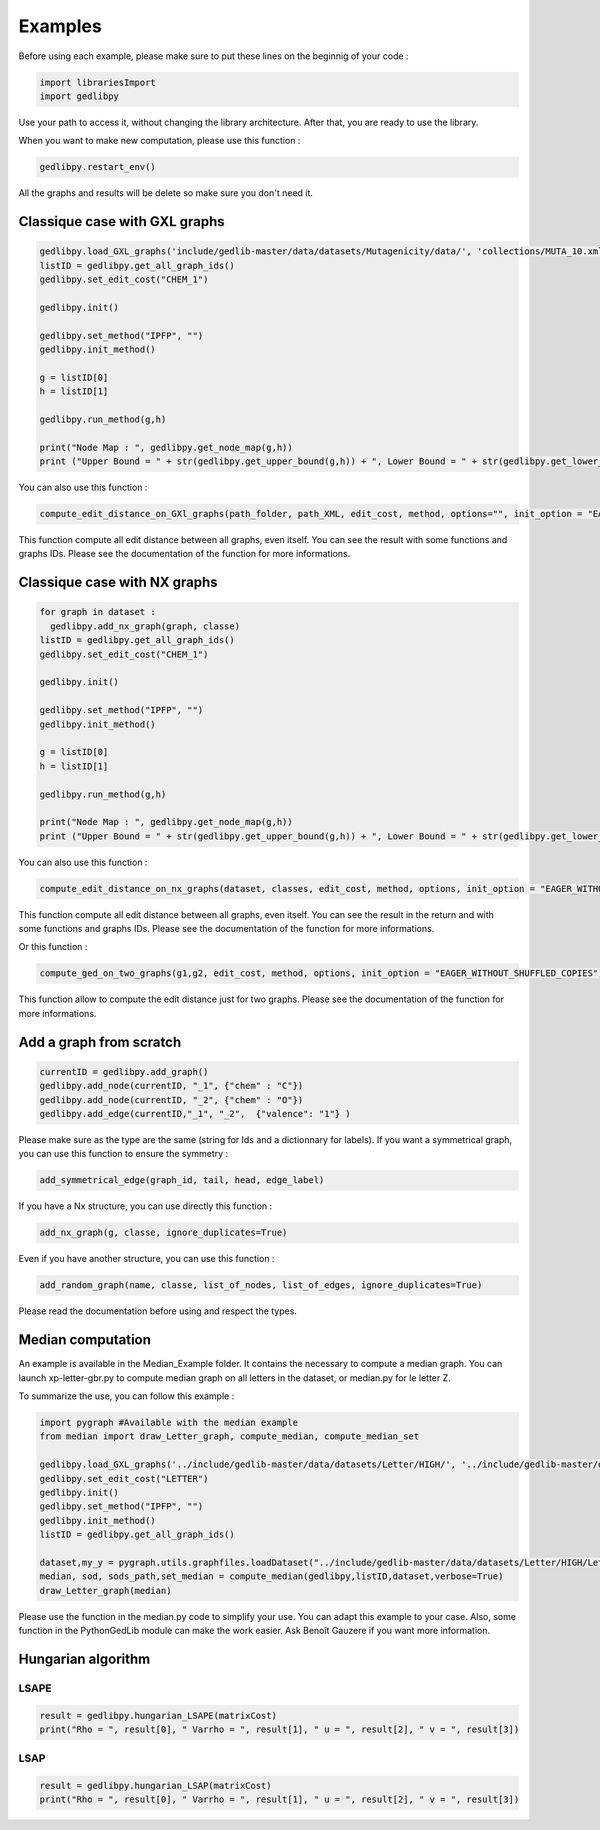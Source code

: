 Examples
==============

Before using each example, please make sure to put these lines on the beginnig of your code : 

.. code-block:: python 

  import librariesImport
  import gedlibpy

Use your path to access it, without changing the library architecture. After that, you are ready to use the library. 

When you want to make new computation, please use this function : 

.. code-block:: python 

  gedlibpy.restart_env()

All the graphs and results will be delete so make sure you don't need it. 

Classique case with GXL graphs
------------------------------------
.. code-block:: python 

  gedlibpy.load_GXL_graphs('include/gedlib-master/data/datasets/Mutagenicity/data/', 'collections/MUTA_10.xml')
  listID = gedlibpy.get_all_graph_ids()
  gedlibpy.set_edit_cost("CHEM_1")

  gedlibpy.init()

  gedlibpy.set_method("IPFP", "")
  gedlibpy.init_method()

  g = listID[0]
  h = listID[1]

  gedlibpy.run_method(g,h)

  print("Node Map : ", gedlibpy.get_node_map(g,h))
  print ("Upper Bound = " + str(gedlibpy.get_upper_bound(g,h)) + ", Lower Bound = " + str(gedlibpy.get_lower_bound(g,h)) + ", Runtime = " + str(gedlibpy.get_runtime(g,h)))


You can also use this function :

.. code-block:: python 

  compute_edit_distance_on_GXl_graphs(path_folder, path_XML, edit_cost, method, options="", init_option = "EAGER_WITHOUT_SHUFFLED_COPIES")
    
This function compute all edit distance between all graphs, even itself. You can see the result with some functions and graphs IDs. Please see the documentation of the function for more informations. 

Classique case with NX graphs
------------------------------------
.. code-block:: python 

  for graph in dataset :
    gedlibpy.add_nx_graph(graph, classe)
  listID = gedlibpy.get_all_graph_ids()
  gedlibpy.set_edit_cost("CHEM_1")

  gedlibpy.init()  

  gedlibpy.set_method("IPFP", "")
  gedlibpy.init_method()

  g = listID[0]
  h = listID[1]

  gedlibpy.run_method(g,h)

  print("Node Map : ", gedlibpy.get_node_map(g,h))
  print ("Upper Bound = " + str(gedlibpy.get_upper_bound(g,h)) + ", Lower Bound = " + str(gedlibpy.get_lower_bound(g,h)) + ", Runtime = " + str(gedlibpy.get_runtime(g,h)))

You can also use this function :

.. code-block:: python 

  compute_edit_distance_on_nx_graphs(dataset, classes, edit_cost, method, options, init_option = "EAGER_WITHOUT_SHUFFLED_COPIES")
    
This function compute all edit distance between all graphs, even itself. You can see the result in the return and with some functions and graphs IDs. Please see the documentation of the function for more informations. 

Or this function : 

.. code-block:: python 

  compute_ged_on_two_graphs(g1,g2, edit_cost, method, options, init_option = "EAGER_WITHOUT_SHUFFLED_COPIES")

This function allow to compute the edit distance just for two graphs. Please see the documentation of the function for more informations. 

Add a graph from scratch
------------------------------------
.. code-block:: python 

  currentID = gedlibpy.add_graph()
  gedlibpy.add_node(currentID, "_1", {"chem" : "C"})
  gedlibpy.add_node(currentID, "_2", {"chem" : "O"})
  gedlibpy.add_edge(currentID,"_1", "_2",  {"valence": "1"} )

Please make sure as the type are the same (string for Ids and a dictionnary for labels). If you want a symmetrical graph, you can use this function to ensure the symmetry : 

.. code-block:: python 

  add_symmetrical_edge(graph_id, tail, head, edge_label) 

If you have a Nx structure, you can use directly this function : 

.. code-block:: python 

  add_nx_graph(g, classe, ignore_duplicates=True)

Even if you have another structure, you can use this function : 

.. code-block:: python
 
  add_random_graph(name, classe, list_of_nodes, list_of_edges, ignore_duplicates=True)

Please read the documentation before using and respect the types.

Median computation
------------------------------------

An example is available in the Median_Example folder. It contains the necessary to compute a median graph. You can launch xp-letter-gbr.py to compute median graph on all letters in the dataset, or median.py for le letter Z. 

To summarize the use, you can follow this example : 

.. code-block:: python
 
  import pygraph #Available with the median example
  from median import draw_Letter_graph, compute_median, compute_median_set

  gedlibpy.load_GXL_graphs('../include/gedlib-master/data/datasets/Letter/HIGH/', '../include/gedlib-master/data/collections/Letter_Z.xml')
  gedlibpy.set_edit_cost("LETTER")
  gedlibpy.init()
  gedlibpy.set_method("IPFP", "")
  gedlibpy.init_method()
  listID = gedlibpy.get_all_graph_ids()

  dataset,my_y = pygraph.utils.graphfiles.loadDataset("../include/gedlib-master/data/datasets/Letter/HIGH/Letter_Z.cxl")
  median, sod, sods_path,set_median = compute_median(gedlibpy,listID,dataset,verbose=True)
  draw_Letter_graph(median)

Please use the function in the median.py code to simplify your use. You can adapt this example to your case. Also, some function in the PythonGedLib module can make the work easier. Ask Benoît Gauzere if you want more information.     

Hungarian algorithm
------------------------------------


LSAPE
~~~~~~

.. code-block:: python

  result = gedlibpy.hungarian_LSAPE(matrixCost)
  print("Rho = ", result[0], " Varrho = ", result[1], " u = ", result[2], " v = ", result[3])


LSAP
~~~~~~

.. code-block:: python

  result = gedlibpy.hungarian_LSAP(matrixCost)
  print("Rho = ", result[0], " Varrho = ", result[1], " u = ", result[2], " v = ", result[3])



